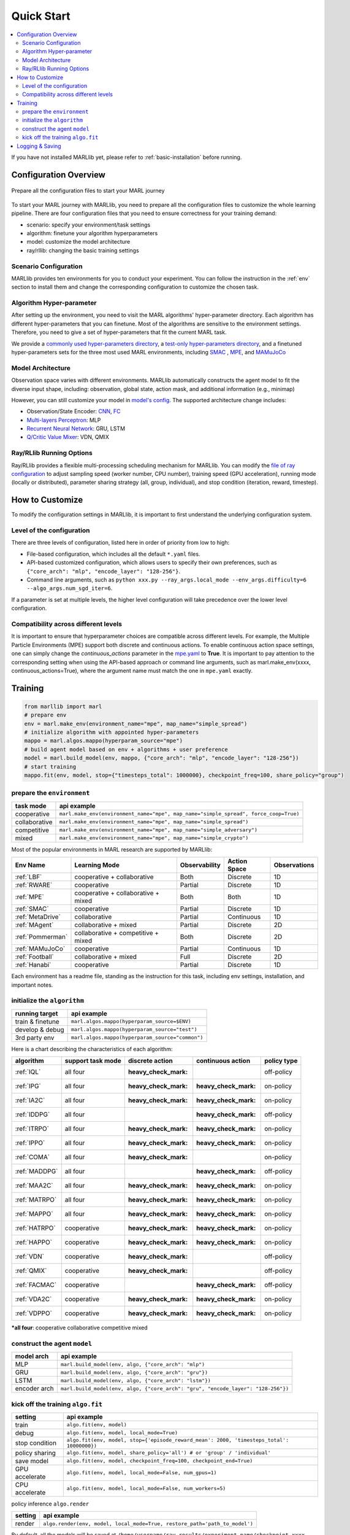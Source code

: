 .. _quick-start:

Quick Start
===========

.. contents::
    :local:
    :depth: 2

If you have not installed MARLlib yet, please refer to :ref:`basic-installation` before running.

Configuration Overview
---------------------------

.. figure:: ../images/configurations.png
    :align: center

    Prepare all the configuration files to start your MARL journey

To start your MARL journey with MARLlib, you need to prepare all the configuration files to customize the whole learning pipeline.
There are four configuration files that you need to ensure correctness for your training demand:

- scenario: specify your environment/task settings
- algorithm: finetune your algorithm hyperparameters
- model: customize the model architecture
- ray/rllib: changing the basic training settings

Scenario Configuration
^^^^^^^^^^^^^^^^^^^^^^^^^^^^^^^^^^^^^^^^^^^^^^^^^

MARLlib provides ten environments for you to conduct your experiment.
You can follow the instruction in the :ref:`env` section to install them and change the corresponding configuration to customize the chosen task.

Algorithm Hyper-parameter
^^^^^^^^^^^^^^^^^^^^^^^^^^^^^^^^^^^^^^^^^^^^^^^^

After setting up the environment, you need to visit the MARL algorithms' hyper-parameter directory. Each algorithm has different hyper-parameters that you can finetune.
Most of the algorithms are sensitive to the environment settings. Therefore, you need to give a set of hyper-parameters that fit the current MARL task.

We provide a `commonly used hyper-parameters directory <https://github.com/Replicable-MARL/MARLlib/tree/sy_dev/marllib/marl/algos/hyperparams/common>`_,
a `test-only hyper-parameters directory <https://github.com/Replicable-MARL/MARLlib/tree/sy_dev/marllib/marl/algos/hyperparams/test>`_, and
a finetuned hyper-parameters sets for the three most used MARL environments, including `SMAC <https://github.com/Replicable-MARL/MARLlib/tree/sy_dev/marllib/marl/algos/hyperparams/finetuned/smac>`_
, `MPE <https://github.com/Replicable-MARL/MARLlib/tree/sy_dev/marllib/marl/algos/hyperparams/finetuned/mpe>`_, and `MAMuJoCo <https://github.com/Replicable-MARL/MARLlib/tree/sy_dev/marllib/marl/algos/hyperparams/finetuned/mamujoco>`_

Model Architecture
^^^^^^^^^^^^^^^^^^^^^^^^^^^^^^^^^^^^^^^^^^^^^^^^^

Observation space varies with different environments. MARLlib automatically constructs the agent model to fit the diverse input shape, including: observation, global state, action mask, and additional information (e.g., minimap)

However, you can still customize your model in `model's config <https://github.com/Replicable-MARL/MARLlib/tree/sy_dev/marllib/marl/models/configs>`_.
The supported architecture change includes:

- Observation/State Encoder: `CNN <https://github.com/Replicable-MARL/MARLlib/blob/sy_dev/marllib/marl/models/configs/cnn_encoder.yaml>`_, `FC <https://github.com/Replicable-MARL/MARLlib/blob/sy_dev/marllib/marl/models/configs/fc_encoder.yaml>`_
- `Multi-layers Perceptron <https://github.com/Replicable-MARL/MARLlib/blob/sy_dev/marllib/marl/models/configs/mlp.yaml>`_: MLP
- `Recurrent Neural Network <https://github.com/Replicable-MARL/MARLlib/blob/sy_dev/marllib/marl/models/configs/rnn.yaml>`_: GRU, LSTM
- `Q/Critic Value Mixer <https://github.com/Replicable-MARL/MARLlib/blob/sy_dev/marllib/marl/models/configs/mixer.yaml>`_: VDN, QMIX

Ray/RLlib Running Options
^^^^^^^^^^^^^^^^^^^^^^^^^^^^^

Ray/RLlib provides a flexible multi-processing scheduling mechanism for MARLlib.
You can modify the `file of ray configuration <https://github.com/Replicable-MARL/MARLlib/blob/sy_dev/marllib/marl/ray.yaml>`_ to adjust sampling speed (worker number, CPU number), training speed (GPU acceleration),
running mode (locally or distributed), parameter sharing strategy (all, group, individual), and stop condition (iteration, reward, timestep).

How to Customize
------------------------------
To modify the configuration settings in MARLlib, it is important to first understand the underlying configuration system.


Level of the configuration
^^^^^^^^^^^^^^^^^^^^^^^^^^^^^^^
There are three levels of configuration, listed here in order of priority from low to high:

- File-based configuration, which includes all the default ``*.yaml`` files.
- API-based customized configuration, which allows users to specify their own preferences, such as ``{"core_arch": "mlp", "encode_layer": "128-256"}``.
- Command line arguments, such as ``python xxx.py --ray_args.local_mode --env_args.difficulty=6 --algo_args.num_sgd_iter=6``.

If a parameter is set at multiple levels, the higher level configuration will take precedence over the lower level configuration.

Compatibility across different levels
^^^^^^^^^^^^^^^^^^^^^^^^^^^^^^^^^^^^^^^^^^^^^

It is important to ensure that hyperparameter choices are compatible across different levels.
For example, the Multiple Particle Environments (MPE) support both discrete and continuous actions.
To enable continuous action space settings, one can simply change the `continuous_actions` parameter in the `mpe.yaml <https://github.com/Replicable-MARL/MARLlib/blob/sy_dev/marllib/envs/base_env/config/mpe.yaml>`_ to **True**.
It is important to pay attention to the corresponding setting when using the API-based approach or command line arguments, such as marl.make_env(xxxx, continuous_actions=True), where the argument name must match the one in ``mpe.yaml`` exactly.


Training
----------------------------------

.. code-block:: python

    from marllib import marl
    # prepare env
    env = marl.make_env(environment_name="mpe", map_name="simple_spread")
    # initialize algorithm with appointed hyper-parameters
    mappo = marl.algos.mappo(hyperparam_source="mpe")
    # build agent model based on env + algorithms + user preference
    model = marl.build_model(env, mappo, {"core_arch": "mlp", "encode_layer": "128-256"})
    # start training
    mappo.fit(env, model, stop={"timesteps_total": 1000000}, checkpoint_freq=100, share_policy="group")

prepare the ``environment``
^^^^^^^^^^^^^^^^^^^^^^^^^^^^^^^

.. list-table::
   :header-rows: 1

   * - task mode
     - api example
   * - cooperative
     - ``marl.make_env(environment_name="mpe", map_name="simple_spread", force_coop=True)``
   * - collaborative
     - ``marl.make_env(environment_name="mpe", map_name="simple_spread")``
   * - competitive
     - ``marl.make_env(environment_name="mpe", map_name="simple_adversary")``
   * - mixed
     - ``marl.make_env(environment_name="mpe", map_name="simple_crypto")``


Most of the popular environments in MARL research are supported by MARLlib:

.. list-table::
   :header-rows: 1

   * - Env Name
     - Learning Mode
     - Observability
     - Action Space
     - Observations
   * - :ref:`LBF`
     - cooperative + collaborative
     - Both
     - Discrete
     - 1D
   * - :ref:`RWARE`
     - cooperative
     - Partial
     - Discrete
     - 1D
   * - :ref:`MPE`
     - cooperative + collaborative + mixed
     - Both
     - Both
     - 1D
   * - :ref:`SMAC`
     - cooperative
     - Partial
     - Discrete
     - 1D
   * - :ref:`MetaDrive`
     - collaborative
     - Partial
     - Continuous
     - 1D
   * - :ref:`MAgent`
     - collaborative + mixed
     - Partial
     - Discrete
     - 2D
   * - :ref:`Pommerman`
     - collaborative + competitive + mixed
     - Both
     - Discrete
     - 2D
   * - :ref:`MAMuJoCo`
     - cooperative
     - Partial
     - Continuous
     - 1D
   * - :ref:`Football`
     - collaborative + mixed
     - Full
     - Discrete
     - 2D
   * - :ref:`Hanabi`
     - cooperative
     - Partial
     - Discrete
     - 1D


Each environment has a readme file, standing as the instruction for this task, including env settings, installation,
and important notes.

initialize the  ``algorithm``
^^^^^^^^^^^^^^^^^^^^^^^^^^^^^^^^^

.. list-table::
   :header-rows: 1

   * - running target
     - api example
   * - train & finetune
     - ``marl.algos.mappo(hyperparam_source=$ENV)``
   * - develop & debug
     - ``marl.algos.mappo(hyperparam_source="test")``
   * - 3rd party env
     - ``marl.algos.mappo(hyperparam_source="common")``


Here is a chart describing the characteristics of each algorithm:

.. list-table::
   :header-rows: 1

   * - algorithm
     - support task mode
     - discrete action
     - continuous action
     - policy type
   * - :ref:`IQL`
     - all four
     - :heavy_check_mark:
     -
     - off-policy
   * - :ref:`IPG`
     - all four
     - :heavy_check_mark:
     - :heavy_check_mark:
     - on-policy
   * - :ref:`IA2C`
     - all four
     - :heavy_check_mark:
     - :heavy_check_mark:
     - on-policy
   * - :ref:`IDDPG`
     - all four
     -
     - :heavy_check_mark:
     - off-policy
   * - :ref:`ITRPO`
     - all four
     - :heavy_check_mark:
     - :heavy_check_mark:
     - on-policy
   * - :ref:`IPPO`
     - all four
     - :heavy_check_mark:
     - :heavy_check_mark:
     - on-policy
   * - :ref:`COMA`
     - all four
     - :heavy_check_mark:
     -
     - on-policy
   * - :ref:`MADDPG`
     - all four
     -
     - :heavy_check_mark:
     - off-policy
   * - :ref:`MAA2C`
     - all four
     - :heavy_check_mark:
     - :heavy_check_mark:
     - on-policy
   * - :ref:`MATRPO`
     - all four
     - :heavy_check_mark:
     - :heavy_check_mark:
     - on-policy
   * - :ref:`MAPPO`
     - all four
     - :heavy_check_mark:
     - :heavy_check_mark:
     - on-policy
   * - :ref:`HATRPO`
     - cooperative
     - :heavy_check_mark:
     - :heavy_check_mark:
     - on-policy
   * - :ref:`HAPPO`
     - cooperative
     - :heavy_check_mark:
     - :heavy_check_mark:
     - on-policy
   * - :ref:`VDN`
     - cooperative
     - :heavy_check_mark:
     -
     - off-policy
   * - :ref:`QMIX`
     - cooperative
     - :heavy_check_mark:
     -
     - off-policy
   * - :ref:`FACMAC`
     - cooperative
     -
     - :heavy_check_mark:
     - off-policy
   * - :ref:`VDA2C`
     - cooperative
     - :heavy_check_mark:
     - :heavy_check_mark:
     - on-policy
   * - :ref:`VDPPO`
     - cooperative
     - :heavy_check_mark:
     - :heavy_check_mark:
     - on-policy

***all four**\ : cooperative collaborative competitive mixed

construct the agent  ``model``
^^^^^^^^^^^^^^^^^^^^^^^^^^^^^^^^^^

.. list-table::
   :header-rows: 1

   * - model arch
     - api example
   * - MLP
     - ``marl.build_model(env, algo, {"core_arch": "mlp")``
   * - GRU
     - ``marl.build_model(env, algo, {"core_arch": "gru"})``
   * - LSTM
     - ``marl.build_model(env, algo, {"core_arch": "lstm"})``
   * - encoder arch
     - ``marl.build_model(env, algo, {"core_arch": "gru", "encode_layer": "128-256"})``


kick off the training ``algo.fit``
^^^^^^^^^^^^^^^^^^^^^^^^^^^^^^^^^^^^^^

.. list-table::
   :header-rows: 1

   * - setting
     - api example
   * - train
     - ``algo.fit(env, model)``
   * - debug
     - ``algo.fit(env, model, local_mode=True)``
   * - stop condition
     - ``algo.fit(env, model, stop={'episode_reward_mean': 2000, 'timesteps_total': 10000000})``
   * - policy sharing
     - ``algo.fit(env, model, share_policy='all') # or 'group' / 'individual'``
   * - save model
     - ``algo.fit(env, model, checkpoint_freq=100, checkpoint_end=True)``
   * - GPU accelerate
     - ``algo.fit(env, model, local_mode=False, num_gpus=1)``
   * - CPU accelerate
     - ``algo.fit(env, model, local_mode=False, num_workers=5)``


policy inference ``algo.render``

.. list-table::
   :header-rows: 1

   * - setting
     - api example
   * - render
     - ``algo.render(env, model, local_mode=True, restore_path='path_to_model')``


By default, all the models will be saved at ``/home/username/ray_results/experiment_name/checkpoint_xxxx``

Logging & Saving
----------------------------------

MARLlib uses the default logger provided by Ray in **ray.tune.CLIReporter**.
You can change the saved log location `here <https://github.com/Replicable-MARL/MARLlib/blob/sy_dev/marllib/marl/algos/utils/log_dir_util.py>`_.

